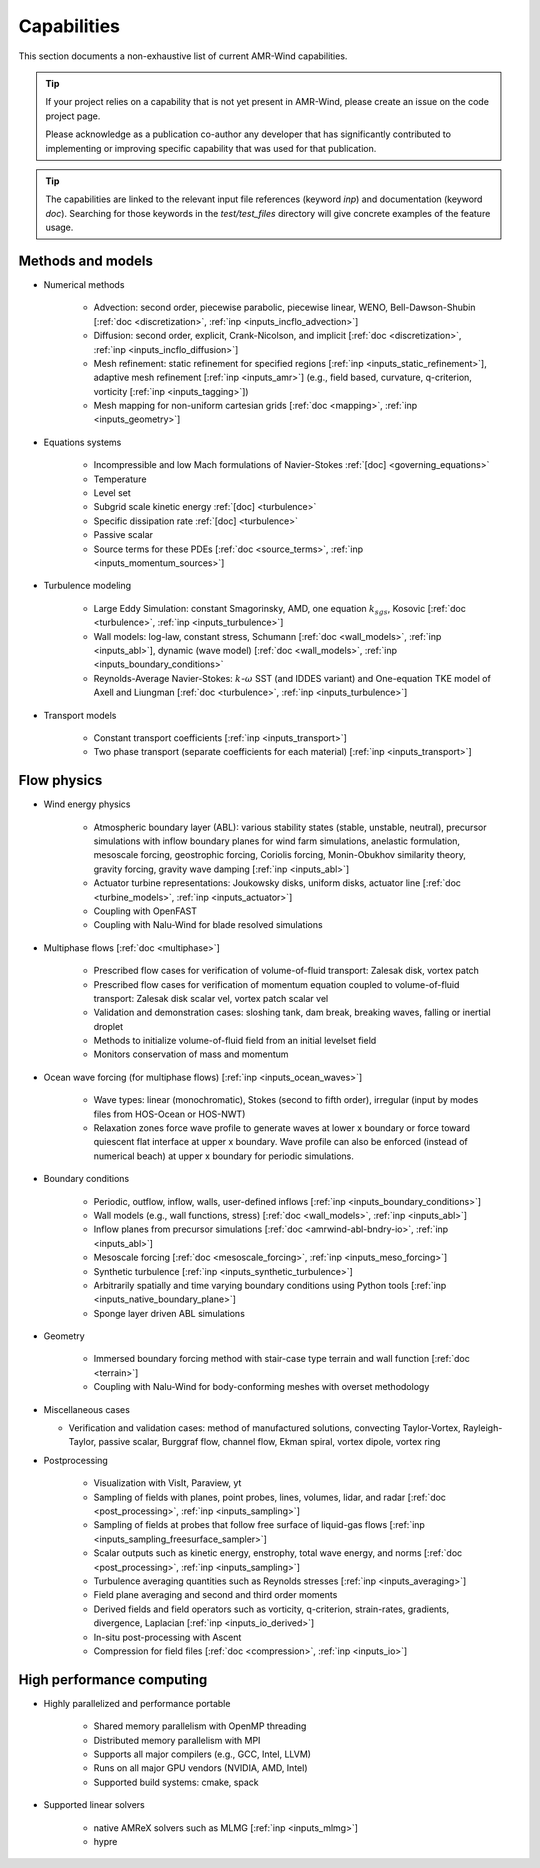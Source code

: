 .. _capabilities:


Capabilities
============

This section documents a non-exhaustive list of current AMR-Wind
capabilities.

.. tip::

   If your project relies on a capability that is not yet present in
   AMR-Wind, please create an issue on the code project page.

   Please acknowledge as a publication co-author any developer that
   has significantly contributed to implementing or improving specific
   capability that was used for that publication.

.. tip::

   The capabilities are linked to the relevant input file references
   (keyword `inp`) and documentation (keyword `doc`). Searching for
   those keywords in the `test/test_files` directory will give
   concrete examples of the feature usage.


Methods and models
------------------

* Numerical methods

   * Advection: second order, piecewise parabolic, piecewise linear, WENO, Bell-Dawson-Shubin [:ref:`doc <discretization>`, :ref:`inp <inputs_incflo_advection>`]

   * Diffusion: second order, explicit, Crank-Nicolson, and implicit [:ref:`doc <discretization>`, :ref:`inp <inputs_incflo_diffusion>`]

   * Mesh refinement: static refinement for specified regions [:ref:`inp <inputs_static_refinement>`], adaptive mesh refinement [:ref:`inp <inputs_amr>`] (e.g., field based, curvature, q-criterion, vorticity [:ref:`inp <inputs_tagging>`])

   * Mesh mapping for non-uniform cartesian grids [:ref:`doc <mapping>`, :ref:`inp <inputs_geometry>`]

* Equations systems

   * Incompressible and low Mach formulations of Navier-Stokes :ref:`[doc] <governing_equations>`

   * Temperature

   * Level set

   * Subgrid scale kinetic energy :ref:`[doc] <turbulence>`

   * Specific dissipation rate :ref:`[doc] <turbulence>`

   * Passive scalar

   * Source terms for these PDEs [:ref:`doc <source_terms>`, :ref:`inp <inputs_momentum_sources>`]

* Turbulence modeling

   * Large Eddy Simulation: constant Smagorinsky,  AMD, one equation :math:`k_{sgs}`, Kosovic [:ref:`doc <turbulence>`, :ref:`inp <inputs_turbulence>`]

   * Wall models: log-law, constant stress, Schumann [:ref:`doc <wall_models>`, :ref:`inp <inputs_abl>`], dynamic (wave model) [:ref:`doc <wall_models>`, :ref:`inp <inputs_boundary_conditions>` 

   * Reynolds-Average Navier-Stokes: :math:`k`-:math:`\omega` SST (and IDDES variant) and One-equation TKE model of Axell and Liungman [:ref:`doc <turbulence>`, :ref:`inp <inputs_turbulence>`]

* Transport models

   * Constant transport coefficients [:ref:`inp <inputs_transport>`]

   * Two phase transport (separate coefficients for each material) [:ref:`inp <inputs_transport>`]

Flow physics
------------

* Wind energy physics

   * Atmospheric boundary layer (ABL): various stability states (stable, unstable, neutral), precursor simulations with inflow boundary planes for wind farm simulations, anelastic formulation, mesoscale forcing, geostrophic forcing, Coriolis forcing, Monin-Obukhov similarity theory, gravity forcing, gravity wave damping [:ref:`inp <inputs_abl>`]

   * Actuator turbine representations: Joukowsky disks, uniform disks, actuator line [:ref:`doc <turbine_models>`, :ref:`inp <inputs_actuator>`]

   * Coupling with OpenFAST

   * Coupling with Nalu-Wind for blade resolved simulations

* Multiphase flows [:ref:`doc <multiphase>`]

   * Prescribed flow cases for verification of volume-of-fluid transport: Zalesak disk, vortex patch

   * Prescribed flow cases for verification of momentum equation coupled to volume-of-fluid transport: Zalesak disk scalar vel, vortex patch scalar vel

   * Validation and demonstration cases: sloshing tank, dam break, breaking waves, falling or inertial droplet

   * Methods to initialize volume-of-fluid field from an initial levelset field

   * Monitors conservation of mass and momentum

* Ocean wave forcing (for multiphase flows) [:ref:`inp <inputs_ocean_waves>`]

   * Wave types: linear (monochromatic), Stokes (second to fifth order), irregular (input by modes files from HOS-Ocean or HOS-NWT)

   * Relaxation zones force wave profile to generate waves at lower x boundary or force toward quiescent flat interface at upper x boundary. Wave profile can also be enforced (instead of numerical beach) at upper x boundary for periodic simulations.

* Boundary conditions

   * Periodic, outflow, inflow, walls, user-defined inflows [:ref:`inp <inputs_boundary_conditions>`]

   * Wall models (e.g., wall functions, stress) [:ref:`doc <wall_models>`, :ref:`inp <inputs_abl>`]

   * Inflow planes from precursor simulations [:ref:`doc <amrwind-abl-bndry-io>`, :ref:`inp <inputs_abl>`]

   * Mesoscale forcing [:ref:`doc <mesoscale_forcing>`, :ref:`inp <inputs_meso_forcing>`]

   * Synthetic turbulence [:ref:`inp <inputs_synthetic_turbulence>`]

   * Arbitrarily spatially and time varying boundary conditions using Python tools [:ref:`inp <inputs_native_boundary_plane>`]

   * Sponge layer driven ABL simulations 

* Geometry

   * Immersed boundary forcing method with stair-case type terrain and wall function [:ref:`doc <terrain>`]

   * Coupling with Nalu-Wind for body-conforming meshes with overset methodology

* Miscellaneous cases

  * Verification and validation cases: method of manufactured solutions, convecting Taylor-Vortex, Rayleigh-Taylor, passive scalar, Burggraf flow, channel flow, Ekman spiral, vortex dipole, vortex ring

* Postprocessing

   * Visualization with VisIt, Paraview, yt

   * Sampling of fields with planes, point probes, lines, volumes, lidar, and radar [:ref:`doc <post_processing>`, :ref:`inp <inputs_sampling>`]

   * Sampling of fields at probes that follow free surface of liquid-gas flows [:ref:`inp <inputs_sampling_freesurface_sampler>`]

   * Scalar outputs such as kinetic energy, enstrophy, total wave energy, and norms [:ref:`doc <post_processing>`, :ref:`inp <inputs_sampling>`]

   * Turbulence averaging quantities such as Reynolds stresses [:ref:`inp <inputs_averaging>`]

   * Field plane averaging and second and third order moments

   * Derived fields and field operators such as vorticity, q-criterion, strain-rates, gradients, divergence, Laplacian [:ref:`inp <inputs_io_derived>`]

   * In-situ post-processing with Ascent

   * Compression for field files [:ref:`doc <compression>`, :ref:`inp <inputs_io>`]

High performance computing
--------------------------

* Highly parallelized and performance portable

   * Shared memory parallelism with OpenMP threading

   * Distributed memory parallelism with MPI

   * Supports all major compilers (e.g., GCC, Intel, LLVM)

   * Runs on all major GPU vendors (NVIDIA, AMD, Intel)

   * Supported build systems: cmake, spack

* Supported linear solvers

   * native AMReX solvers such as MLMG [:ref:`inp <inputs_mlmg>`]

   * hypre

